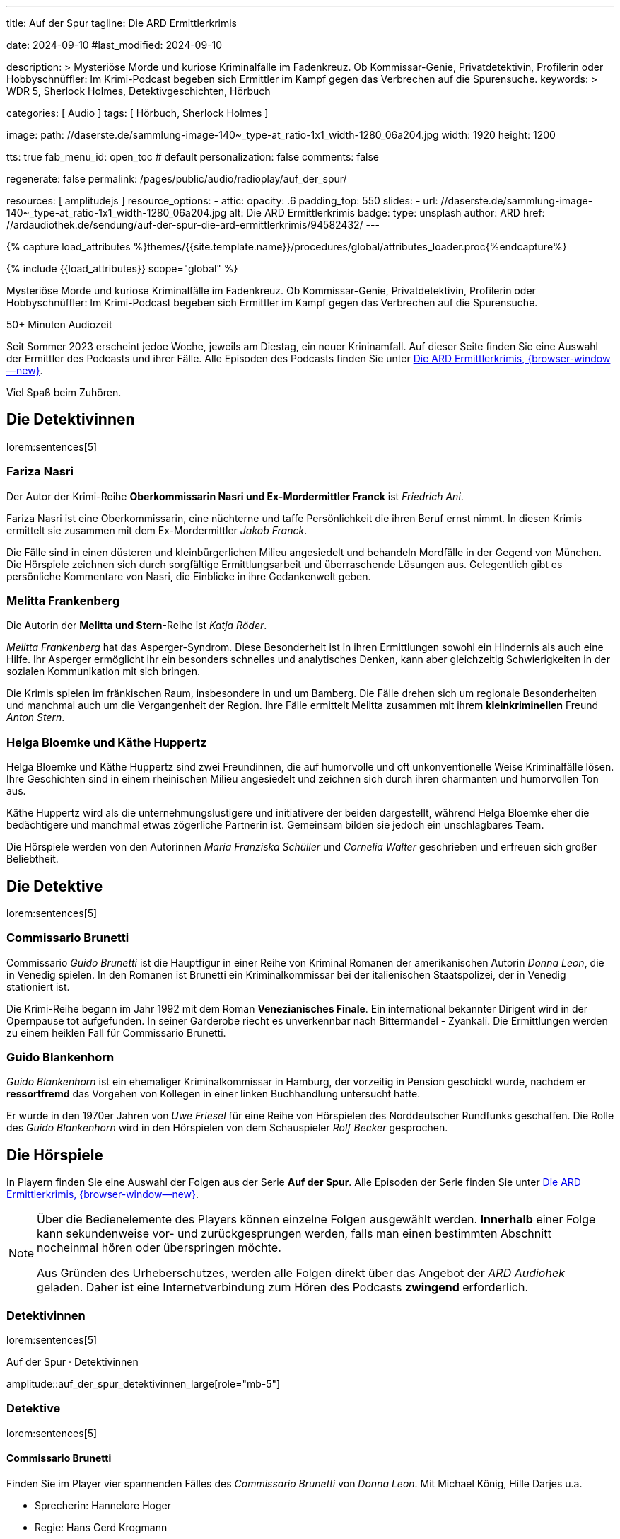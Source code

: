 ---
title:                                  Auf der Spur
tagline:                                Die ARD Ermittlerkrimis

date:                                   2024-09-10
#last_modified:                         2024-09-10

description: >
                                        Mysteriöse Morde und kuriose Kriminalfälle im Fadenkreuz. Ob Kommissar-Genie,
                                        Privatdetektivin, Profilerin oder Hobbyschnüffler: Im Krimi-Podcast begeben
                                        sich Ermittler im Kampf gegen das Verbrechen auf die Spurensuche.
keywords: >
                                        WDR 5, Sherlock Holmes, Detektivgeschichten,
                                        Hörbuch

categories:                             [ Audio ]
tags:                                   [ Hörbuch, Sherlock Holmes ]

image:
  path:                                 //daserste.de/sammlung-image-140~_type-at_ratio-1x1_width-1280_06a204.jpg
  width:                                1920
  height:                               1200

tts:                                    true
fab_menu_id:                            open_toc                                # default
personalization:                        false
comments:                               false

regenerate:                             false
permalink:                              /pages/public/audio/radioplay/auf_der_spur/

resources:                              [ amplitudejs ]
resource_options:
  - attic:
      opacity:                          .6
      padding_top:                      550
      slides:
        - url:                          //daserste.de/sammlung-image-140~_type-at_ratio-1x1_width-1280_06a204.jpg
          alt:                          Die ARD Ermittlerkrimis
          badge:
            type:                       unsplash
            author:                     ARD
            href:                       //ardaudiothek.de/sendung/auf-der-spur-die-ard-ermittlerkrimis/94582432/
---

// Page Initializer
// =============================================================================
// Enable the Liquid Preprocessor
:page-liquid:

// Set (local) page attributes here
// -----------------------------------------------------------------------------
// :page--attr:                         <attr-value>
:time-num--string:                      50+
:time-de--string:                       Minuten
:time-de--description:                  Audiozeit

//  Load Liquid procedures
// -----------------------------------------------------------------------------
{% capture load_attributes %}themes/{{site.template.name}}/procedures/global/attributes_loader.proc{%endcapture%}

// Load page attributes
// -----------------------------------------------------------------------------
{% include {{load_attributes}} scope="global" %}

// Page content
// ~~~~~~~~~~~~~~~~~~~~~~~~~~~~~~~~~~~~~~~~~~~~~~~~~~~~~~~~~~~~~~~~~~~~~~~~~~~~~
[role="dropcap"]
Mysteriöse Morde und kuriose Kriminalfälle im Fadenkreuz. Ob Kommissar-Genie,
Privatdetektivin, Profilerin oder Hobbyschnüffler: Im Krimi-Podcast begeben
sich Ermittler im Kampf gegen das Verbrechen auf die Spurensuche.

[subs=attributes]
++++
<div class="video-title">
  <i class="mdi mdi-gray mdi-clock-time-five-outline mdi-24px mr-2"></i>
  {time-num--string} {time-de--string} {time-de--description}
</div>
++++

// Include sub-documents (if any)
// -----------------------------------------------------------------------------
// See: https://www.ardaudiothek.de/sendung/auf-der-spur-die-ard-ermittlerkrimis/94582432/

Seit Sommer 2023 erscheint jedoe Woche, jeweils am Diestag, ein neuer
Krininamfall. Auf dieser Seite finden Sie eine Auswahl der Ermittler des
Podcasts und ihrer Fälle. Alle Episoden des Podcasts finden Sie unter
link://ardaudiothek.de/sendung/auf-der-spur-die-ard-ermittlerkrimis/94582432/[Die ARD Ermittlerkrimis, {browser-window--new}].

Viel Spaß beim Zuhören.


[role="mt-5"]
== Die Detektivinnen

lorem:sentences[5]

[role="mt-4"]
=== Fariza Nasri

Der Autor der Krimi-Reihe *Oberkommissarin Nasri und Ex-Mordermittler Franck*
ist _Friedrich Ani_.

Fariza Nasri ist eine Oberkommissarin, eine nüchterne und taffe Persönlichkeit
die ihren Beruf ernst nimmt. In diesen Krimis ermittelt sie zusammen mit dem
Ex-Mordermittler _Jakob Franck_.

Die Fälle sind in einen düsteren und kleinbürgerlichen Milieu angesiedelt
und behandeln Mordfälle in der Gegend von München. Die Hörspiele zeichnen
sich durch sorgfältige Ermittlungsarbeit und überraschende Lösungen aus.
Gelegentlich gibt es persönliche Kommentare von Nasri, die Einblicke in ihre
Gedankenwelt geben.

[role="mt-4"]
=== Melitta Frankenberg

Die Autorin der **Melitta und Stern**-Reihe ist _Katja Röder_.

_Melitta Frankenberg_ hat das Asperger-Syndrom. Diese Besonderheit ist in ihren
Ermittlungen sowohl ein Hindernis als auch eine Hilfe. Ihr Asperger ermöglicht
ihr ein besonders schnelles und analytisches Denken, kann aber gleichzeitig
Schwierigkeiten in der sozialen Kommunikation mit sich bringen.

Die Krimis spielen im fränkischen Raum, insbesondere in und um Bamberg. Die
Fälle drehen sich um regionale Besonderheiten und manchmal auch um die
Vergangenheit der Region. Ihre Fälle ermittelt Melitta zusammen mit ihrem
*kleinkriminellen* Freund _Anton Stern_.

[role="mt-4"]
[[bloemke-und-huppertz]]
=== Helga Bloemke und Käthe Huppertz

Helga Bloemke und Käthe Huppertz sind zwei Freundinnen, die auf humorvolle
und oft unkonventionelle Weise Kriminalfälle lösen. Ihre Geschichten sind
in einem rheinischen Milieu angesiedelt und zeichnen sich durch ihren
charmanten und humorvollen Ton aus.

Käthe Huppertz wird als die unternehmungslustigere und initiativere der
beiden dargestellt, während Helga Bloemke eher die bedächtigere und manchmal
etwas zögerliche Partnerin ist. Gemeinsam bilden sie jedoch ein unschlagbares
Team.

Die Hörspiele werden von den Autorinnen _Maria Franziska Schüller_ und
_Cornelia Walter_ geschrieben und erfreuen sich großer Beliebtheit.


[role="mt-5"]
== Die Detektive

[role="mt-4"]
lorem:sentences[5]

[role="mt-4"]
=== Commissario Brunetti

Commissario _Guido Brunetti_ ist die Hauptfigur in einer Reihe von Kriminal
Romanen der amerikanischen Autorin _Donna Leon_, die in Venedig spielen.
In den Romanen ist Brunetti ein Kriminalkommissar bei der italienischen
Staatspolizei, der in Venedig stationiert ist.

Die Krimi-Reihe begann im Jahr 1992 mit dem Roman *Venezianisches Finale*.
Ein international bekannter Dirigent wird in der Opernpause tot aufgefunden.
In seiner Garderobe riecht es unverkennbar nach Bittermandel - Zyankali.
Die Ermittlungen werden zu einem heiklen Fall für Commissario Brunetti.

[role="mt-4"]
=== Guido Blankenhorn

_Guido Blankenhorn_ ist ein ehemaliger Kriminalkommissar in Hamburg, der
vorzeitig in Pension geschickt wurde, nachdem er *ressortfremd* das Vorgehen
von Kollegen in einer linken Buchhandlung untersucht hatte.

Er wurde in den 1970er Jahren von _Uwe Friesel_ für eine Reihe von Hörspielen
des Norddeutscher Rundfunks geschaffen. Die Rolle des _Guido Blankenhorn_
wird in den Hörspielen von dem Schauspieler _Rolf Becker_ gesprochen.


[role="mt-5"]
== Die Hörspiele

In Playern finden Sie eine Auswahl der Folgen aus der Serie *Auf der Spur*.
Alle Episoden der Serie finden Sie unter
link://ardaudiothek.de/sendung/auf-der-spur-die-ard-ermittlerkrimis/94582432/[Die ARD Ermittlerkrimis, {browser-window--new}].

[role="mt-4 mb-4"]
[NOTE]
====
Über die Bedienelemente des Players können einzelne Folgen ausgewählt werden.
*Innerhalb* einer Folge kann sekundenweise vor- und zurückgesprungen werden,
falls man einen bestimmten Abschnitt nocheinmal hören oder überspringen möchte.

Aus Gründen des Urheberschutzes, werden alle Folgen direkt über das Angebot
der _ARD Audiohek_ geladen. Daher ist eine Internetverbindung zum Hören des
Podcasts *zwingend* erforderlich.
====


[role="mt-4"]
=== Detektivinnen

[role="mb-4"]
lorem:sentences[5]

[role="mb-5"]
.Auf der Spur · Detektivinnen
amplitude::auf_der_spur_detektivinnen_large[role="mb-5"]


[role="mt-4"]
=== Detektive

[role="mb-4"]
lorem:sentences[5]

[role="mt-4"]
==== Commissario Brunetti

Finden Sie im Player vier spannenden Fälles des _Commissario Brunetti_
von _Donna Leon_. Mit Michael König, Hille Darjes u.a.

[role="mb-4"]
* Sprecherin:   Hannelore Hoger
* Regie:        Hans Gerd Krogmann

[role="mb-5"]
.Auf der Spur · Commissario Brunetti
amplitude::auf_der_spur_brunetti_large[role="mb-5"]

[role="mt-4"]
==== Weitere Detektive

[role="mb-4"]
lorem:sentences[5]

[role="mb-5"]
.Auf der Spur · Detektive
amplitude::auf_der_spur_detektive_large[role="mb-8"]
